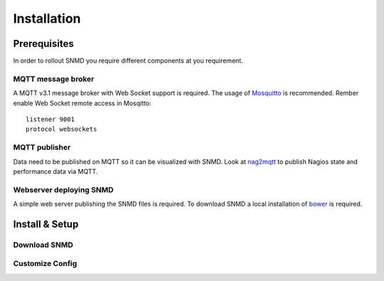 ************
Installation
************

Prerequisites
=============

In order to rollout SNMD you require different components at you requirement.

MQTT message broker
-------------------

A MQTT v3.1 message broker with Web Socket support is required. The usage of `Mosquitto <https://mosquitto.org/>`_ is recommended. Rember enable Web Socket remote access in Mosqitto::

   listener 9001
   protocol websockets

MQTT publisher
--------------

Data need to be published on MQTT so it can be visualized with SNMD. Look at `nag2mqtt <https://github.com/DE-IBH/nag2mqtt/>`_ to publish Nagios state and performance data via MQTT.

Webserver deploying SNMD
------------------------

A simple web server publishing the SNMD files is required. To download SNMD a local installation of `bower <https://bower.io/>`_ is required.



Install & Setup
===============


Download SNMD
-------------


Customize Config
----------------


